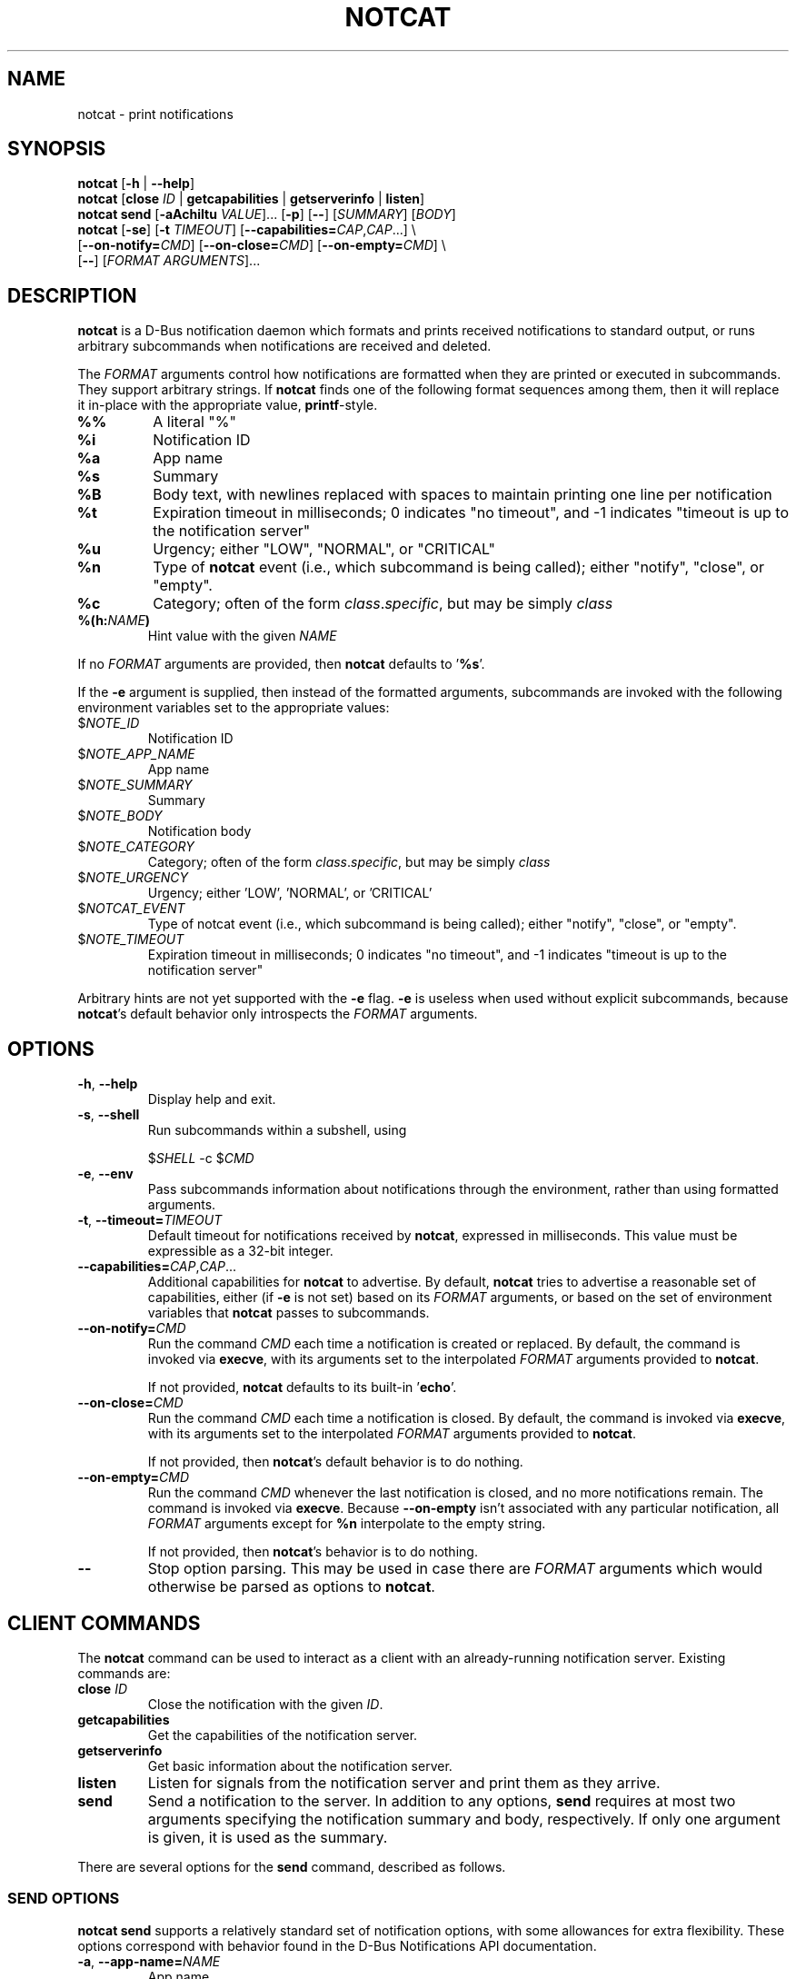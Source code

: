 .TH NOTCAT 1
.SH NAME
notcat \- print notifications
.SH SYNOPSIS
.B notcat
[\fB\-h\fR | \fB\-\-help\fR]
.br
.B notcat
[\fBclose\fR \fIID\fR | \fBgetcapabilities\fR | \fBgetserverinfo\fR | \fBlisten\fR]
.br
.B notcat send
[\fB-aAchiItu\fR \fIVALUE\fR]... [\fB-p\fR] [\fB--\fR] [\fISUMMARY\fR]
[\fIBODY\fR]
.br
.B notcat
[\fB\-se\fR] [\fB\-t\fR \fITIMEOUT\fR] [\fB\-\-capabilities=\fICAP\fR,\fICAP\fR...] \\
.br
       [\fB\-\-on\-notify=\fICMD\fR] [\fB\-\-on\-close=\fICMD\fR] [\fB\-\-on\-empty=\fICMD\fR] \\
.br
       [\fB\-\-\fR] [\fIFORMAT ARGUMENTS\fR]...
.SH DESCRIPTION
.B notcat
is a D-Bus notification daemon which formats and prints received
notifications to standard output, or runs arbitrary subcommands when
notifications are received and deleted.
.PP
The
.I FORMAT
arguments control how notifications are formatted when they are
printed or executed in subcommands.
They support arbitrary strings.
If
.B notcat
finds one of the following format sequences among them, then it will
replace it in-place with the appropriate value, \fBprintf\fR-style.
.TP
\fB%%\fR
A literal "%"
.TP
\fB%i\fR
Notification ID
.TP
\fB%a\fR
App name
.TP
\fB%s\fR
Summary
.TP
\fB%B\fR
Body text, with newlines replaced with spaces to maintain printing
one line per notification
.TP
\fB%t\fR
Expiration timeout in milliseconds; 0 indicates "no timeout", and -1
indicates "timeout is up to the notification server"
.TP
\fB%u\fR
Urgency; either "LOW", "NORMAL", or "CRITICAL"
.TP
\fB%n\fR
Type of
.B notcat
event (i.e., which subcommand is being called); either "notify",
"close", or "empty".
.TP
\fB%c\fR
Category; often of the form \fIclass\fR.\fIspecific\fR, but may be
simply \fIclass\fR
.TP
\fB%(h:\fINAME\fB)\fR
Hint value with the given
.I NAME
.PP
If no
.I FORMAT
arguments are provided, then
.B notcat
defaults to '\fB%s\fR'.
.PP
If the
.B \-e
argument is supplied, then instead of the formatted arguments, subcommands are invoked with the following environment variables set to the appropriate values:
.TP
$\fINOTE_ID\fR
Notification ID
.TP
$\fINOTE_APP_NAME\fR
App name
.TP
$\fINOTE_SUMMARY\fR
Summary
.TP
$\fINOTE_BODY\fR
Notification body
.TP
$\fINOTE_CATEGORY\fR
Category; often of the form \fIclass\fR.\fIspecific\fR, but may be
simply \fIclass\fR
.TP
$\fINOTE_URGENCY\fR
Urgency; either 'LOW', 'NORMAL', or 'CRITICAL'
.TP
$\fINOTCAT_EVENT\fR
Type of notcat event (i.e., which subcommand is being called); either
"notify", "close", or "empty".
.TP
$\fINOTE_TIMEOUT\fR
Expiration timeout in milliseconds; 0 indicates "no timeout", and -1
indicates "timeout is up to the notification server"
.PP
Arbitrary hints are not yet supported with the
.B \-e
flag.
.B \-e
is useless when used without explicit subcommands, because
\fBnotcat\fR's default behavior only introspects the
.I FORMAT
arguments.
.SH OPTIONS
.TP
\fB\-h\fR, \fB\-\-help\fR
Display help and exit.
.TP
\fB\-s\fR, \fB\-\-shell\fR
Run subcommands within a subshell, using
.IP
$\fISHELL\fR \-c $\fICMD\fR
.TP
\fB\-e\fR, \fB\-\-env\fR
Pass subcommands information about notifications through the
environment, rather than using formatted arguments.
.TP
\fB\-t\fR, \fB\-\-timeout=\fITIMEOUT\fR
Default timeout for notifications received by \fBnotcat\fR, expressed
in milliseconds.
This value must be expressible as a 32-bit integer.
.TP
\fB\-\-capabilities=\fICAP\fR,\fICAP\fR...
Additional capabilities for
.B notcat
to advertise.
By default,
.B notcat
tries to advertise a reasonable set of capabilities, either (if
.B \-e
is not set) based on its
.I FORMAT
arguments, or based on the set of environment variables that
.B notcat
passes to subcommands.
.TP
\fB\-\-on\-notify=\fICMD\fR
Run the command
.I CMD
each time a notification is created or replaced.
By default, the command is invoked via \fBexecve\fR, with its
arguments set to the interpolated
.I FORMAT
arguments provided to \fBnotcat\fR.
.IP
If not provided,
.B notcat
defaults to its built-in '\fBecho\fR'.
.TP
\fB\-\-on\-close=\fICMD\fR
Run the command
.I CMD
each time a notification is closed.
By default, the command is invoked via \fBexecve\fR, with its
arguments set to the interpolated
.I FORMAT
arguments provided to \fBnotcat\fR.
.IP
If not provided, then \fBnotcat\fR's default behavior is to do
nothing.
.TP
\fB\-\-on\-empty=\fICMD\fR
Run the command
.I CMD
whenever the last notification is closed, and no more notifications
remain.
The command is invoked via \fBexecve\fR.
Because \fB\-\-on\-empty\fR isn't associated with any particular
notification, all
.I FORMAT
arguments except for \fB%n\fR interpolate to the empty string.
.IP
If not provided, then \fBnotcat\fR's behavior is to do nothing.
.TP
\fB\-\-\fR
Stop option parsing.
This may be used in case there are
.I FORMAT
arguments which would otherwise be parsed as options to \fBnotcat\fR.
.SH CLIENT COMMANDS
The
.B notcat
command can be used to interact as a client with an already-running
notification server.
Existing commands are:
.TP
\fBclose\fR \fIID\fR
Close the notification with the given \fIID\fR.
.TP
\fBgetcapabilities\fR
Get the capabilities of the notification server.
.TP
\fBgetserverinfo\fR
Get basic information about the notification server.
.TP
\fBlisten\fR
Listen for signals from the notification server and print them as
they arrive.
.TP
\fBsend\fR
Send a notification to the server.
In addition to any options, \fBsend\fR requires at most two arguments
specifying the notification summary and body, respectively.
If only one argument is given, it is used as the summary.
.PP
There are several options for the
.B send
command, described as follows.
.SS SEND OPTIONS
.PP
.B notcat send
supports a relatively standard set of notification options, with some
allowances for extra flexibility.
These options correspond with behavior found in the D-Bus
Notifications API documentation.
.TP
\fB-a\fR, \fB--app-name=\fINAME\fR
App name.
.TP
\fB-A\fR, \fB--actions=\fIACTION\fB,\fIKEY\fB:\fINAME\fR...
Actions.
Multiple comma-separated actions may be supplied in one arg, and if
an action is provided as a \fIKEY\fR:\fINAME\fR, then \fINAME\fR will
be used in the notification display.
.TP
\fB-c\fR, \fB--category=\fICATEGORY\fR
Notification category, which should be one of the values given in the
D-Bus Notifications API documentation.
.TP
\fB-h\fR, \fB--hint=\fR[[\fITYPE\fR]\fB:\fR]\fINAME\fB:\fIVALUE\fR
A hint, which is an arbitrary key-value pair.
.B notcat
uses GLib's type format strings and parser to get values from this
argument.
Most likely types to be useful are: \fBb\fR, boolean; \fBy\fR, byte;
\fBs\fR, string; \fBi\fR, 32-bit int; and \fBu\fR, 32-bit unsigned
int.
If no type is specified, or the given type is empty,
.B notcat
defaults to a string.
.TP
\fB-i\fR, \fB--id=\fIID\fR
Notification ID to replace (if currently in use).
Must be a non-negative integer.
.TP
\fB-I\fR, \fB--icon=\fIICON\fR
Name or path of the icon to display with this notification.
.TP
\fB-p\fR, \fB--print-id\fR
If set,
.B notcat
will print the ID of the notification after sending it.
.TP
\fB--sync\fR
If set,
.B notcat
will wait until the notification is closed to exit.
It will also print the name of any actions invoked on the
notification when they occur.
.TP
\fB-t\fR, \fB--timeout=\fITIMEOUT\fR
Notification timeout.
The default value is managed by the server.
.TP
\fB-u\fR, \fB--urgency=\fIURGENCY\fR
Urgency of the notification.
May be one of \fBlow\fR, \fBnormal\fR, or \fBcritical\fR.
.SH EXAMPLES
Simple invocation to print notification summaries and bodies as they
arrive:
.IP
\fB$\fR notcat %s %B
.PP
Invocation that has the same behavior as above, but by invoking
.B echo
in a subshell on each notification:
.IP
\fB$\fR notcat \-s '\-\-on-notify=echo $*' %s %B
.PP
Note the trailing '$*' in the command; this is required for the
invoked
.B echo
to receive the args from its calling shell.
.PP
Invocation that has (roughly) the same behavior as above, but using
environment variables this time:
.IP
\fB$\fR notcat \-se '\-\-on-notify=echo $NOTE_SUMMARY $NOTE_BODY'
.PP
This invocation has the disadvantage of being somewhat more verbose,
and also loses the automatic formatting that
.B notcat
applies to the notification body.
However, using \-e can make complex shell scripts run as subcommands
significantly clearer.
.SH AUTHOR
.B notcat
is written by Jack Conger (jpco).
.PP
Both
.B notcat
and this manual page are released under the GNU General Public
License, version 3+.
.SH ERRATA
Actions, markup, categories, and links are not yet supported.
Moreover,
.B notcat
lies (!) and claims that actions are supported.
.PP
Some capabilities will likely never be supported.
In particular, the \fBbody-images\fR, \fBicon-multi\fR,
\fBicon-static\fR, and \fBsound\fR capabilities are outside the
intended design of \fBnotcat\fR.
.PP
Only arbitrary hints of type string, int, boolean, or byte are
understood.
More complex types of hints can only be supported specially.
.SH SEE ALSO
\fBnotify\-send\fR\|(1)
.SH STANDARDS
.B notcat
conforms to version 1.2 of the Desktop Notifications Specification.
